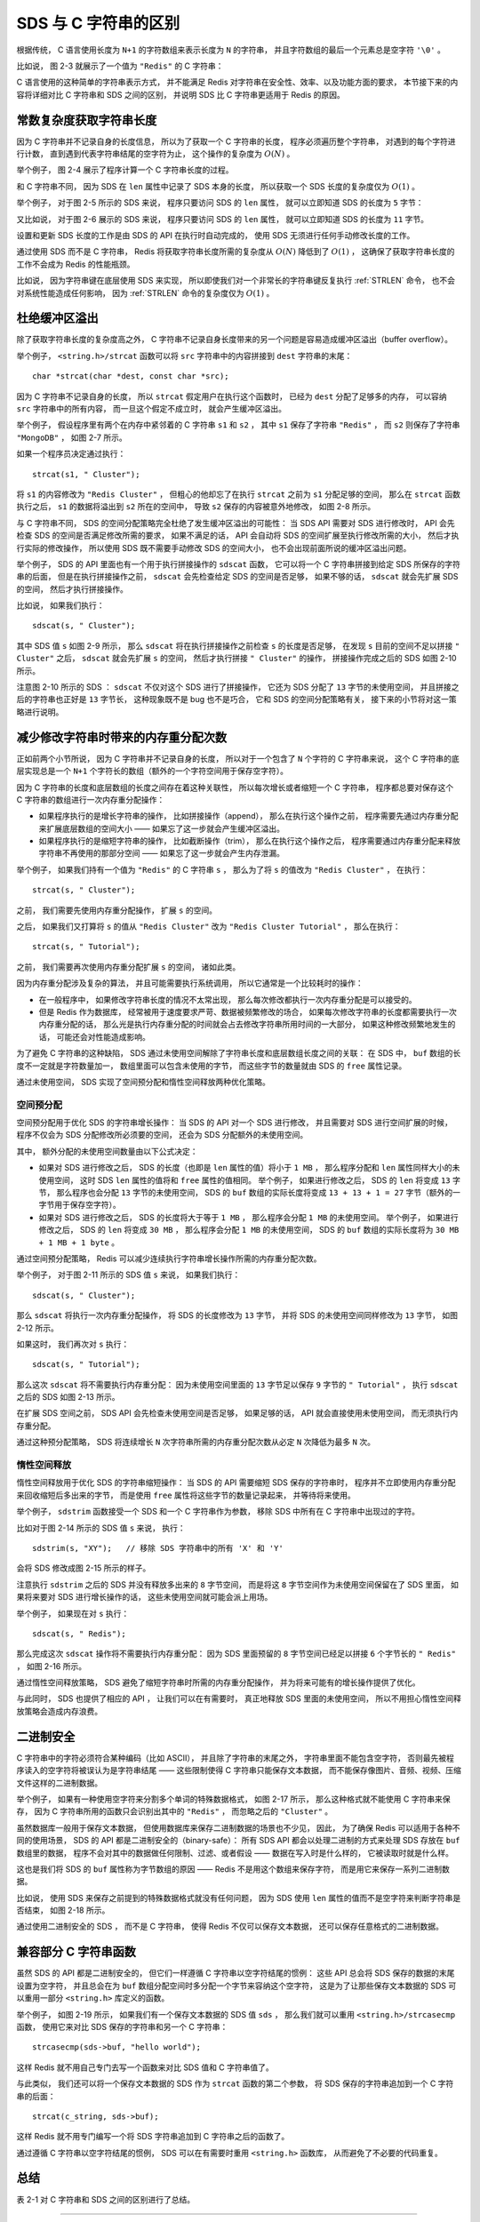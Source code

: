 SDS 与 C 字符串的区别
---------------------------

根据传统，
C 语言使用长度为 ``N+1`` 的字符数组来表示长度为 ``N`` 的字符串，
并且字符数组的最后一个元素总是空字符 ``'\0'`` 。

比如说，
图 2-3 就展示了一个值为 ``"Redis"`` 的 C 字符串：

.. graphviz::

    digraph {

        label = "\n 图 2-3    C 字符串";

        rankdir = LR;

        node [shape = record];

        //

        buf [label = "{ 'R' | 'e' | 'd' | 'i' | 's' | '\\0' }"];

    }

C 语言使用的这种简单的字符串表示方式，
并不能满足 Redis 对字符串在安全性、效率、以及功能方面的要求，
本节接下来的内容将详细对比 C 字符串和 SDS 之间的区别，
并说明 SDS 比 C 字符串更适用于 Redis 的原因。


常数复杂度获取字符串长度
^^^^^^^^^^^^^^^^^^^^^^^^^^^^^^^^^^^^

因为 C 字符串并不记录自身的长度信息，
所以为了获取一个 C 字符串的长度，
程序必须遍历整个字符串，
对遇到的每个字符进行计数，
直到遇到代表字符串结尾的空字符为止，
这个操作的复杂度为 :math:`O(N)` 。

举个例子，
图 2-4 展示了程序计算一个 C 字符串长度的过程。

.. graphviz::

    digraph {

        rankdir = TB;

        node [shape = record];

        str [label = " <1> 'R' | <2> 'e' | <3> 'd' | <4> 'i' | <5> 's' | <6> '\\0' "];

        node [shape = plaintext];

        p1 [label = "len = 1"];

        p1 -> str:1;

    }

.. graphviz::

    digraph {

        rankdir = TB;

        node [shape = record];

        str [label = " <1> 'R' | <2> 'e' | <3> 'd' | <4> 'i' | <5> 's' | <6> '\\0' "];

        node [shape = plaintext];

        p2 [label = "len = 2"];

        p2 -> str:2;

    }

.. graphviz::

    digraph {

        rankdir = TB;

        node [shape = record];

        str [label = " <1> 'R' | <2> 'e' | <3> 'd' | <4> 'i' | <5> 's' | <6> '\\0' "];

        node [shape = plaintext];

        p3 [label = "len = 3"];

        p3 -> str:3;

    }

.. graphviz::

    digraph {

        rankdir = TB;

        node [shape = record];

        str [label = " <1> 'R' | <2> 'e' | <3> 'd' | <4> 'i' | <5> 's' | <6> '\\0' "];

        node [shape = plaintext];

        p4 [label = "len = 4"];

        p4 -> str:4;

    }

.. graphviz::

    digraph {

        rankdir = TB;

        node [shape = record];

        str [label = " <1> 'R' | <2> 'e' | <3> 'd' | <4> 'i' | <5> 's' | <6> '\\0' "];

        node [shape = plaintext];

        p5 [label = "len = 5"];

        p5 -> str:5;

    }

.. graphviz::

    digraph {

        label = "\n 图 2-4    计算 C 字符串长度的过程";

        rankdir = TB;

        node [shape = record];

        str [label = " <1> 'R' | <2> 'e' | <3> 'd' | <4> 'i' | <5> 's' | <6> '\\0' "];

        node [shape = plaintext];

        p6 [label = "发现空字符 \n 停止计数 \n 字符串的长度为 5 字节"];

        p6 -> str:6;

    }

和 C 字符串不同，
因为 SDS 在 ``len`` 属性中记录了 SDS 本身的长度，
所以获取一个 SDS 长度的复杂度仅为 :math:`O(1)` 。

举个例子，
对于图 2-5 所示的 SDS 来说，
程序只要访问 SDS 的 ``len`` 属性，
就可以立即知道 SDS 的长度为 ``5`` 字节：

.. graphviz::

    digraph {

        label = "\n 图 2-5    五字节长的 SDS";

        rankdir = LR;

        node [shape = record];

        //

        sdshdr [label = "sdshdr | free \n 0 | len \n 5 | <buf> buf"];

        buf [label = "{ 'R' | 'e' | 'd' | 'i' | 's' | '\\0' }"];

        //

        sdshdr:buf -> buf;

    }

又比如说，
对于图 2-6 展示的 SDS 来说，
程序只要访问 SDS 的 ``len`` 属性，
就可以立即知道 SDS 的长度为 ``11`` 字节。

.. graphviz::

    digraph {

        label = "\n 图 2-6    十一字节长的 SDS";

        rankdir = LR;

        node [shape = record];

        //

        sdshdr [label = "sdshdr | free \n 0 | len \n 11 | <buf> buf"];

        buf [label = "{ 'h' | 'e' | 'l' | 'l' | 'o' | ' ' | 'w' | 'o' | 'r' | 'l' | 'd' | '\\0' }"];

        //

        sdshdr:buf -> buf;

    }

设置和更新 SDS 长度的工作是由 SDS 的 API 在执行时自动完成的，
使用 SDS 无须进行任何手动修改长度的工作。

通过使用 SDS 而不是 C 字符串，
Redis 将获取字符串长度所需的复杂度从 :math:`O(N)` 降低到了 :math:`O(1)` ，
这确保了获取字符串长度的工作不会成为 Redis 的性能瓶颈。

比如说，
因为字符串键在底层使用 SDS 来实现，
所以即使我们对一个非常长的字符串键反复执行 :ref:`STRLEN` 命令，
也不会对系统性能造成任何影响，
因为 :ref:`STRLEN` 命令的复杂度仅为 :math:`O(1)` 。


杜绝缓冲区溢出
^^^^^^^^^^^^^^^^^^^^^^^^^

除了获取字符串长度的复杂度高之外，
C 字符串不记录自身长度带来的另一个问题是容易造成缓冲区溢出（buffer overflow）。

举个例子，
``<string.h>/strcat`` 函数可以将 ``src`` 字符串中的内容拼接到 ``dest`` 字符串的末尾：

::

    char *strcat(char *dest, const char *src);

因为 C 字符串不记录自身的长度，
所以 ``strcat`` 假定用户在执行这个函数时，
已经为 ``dest`` 分配了足够多的内存，
可以容纳 ``src`` 字符串中的所有内容，
而一旦这个假定不成立时，
就会产生缓冲区溢出。

举个例子，
假设程序里有两个在内存中紧邻着的 C 字符串 ``s1`` 和 ``s2`` ，
其中 ``s1`` 保存了字符串 ``"Redis"`` ，
而 ``s2`` 则保存了字符串 ``"MongoDB"`` ，
如图 2-7 所示。

.. graphviz::

    digraph {

        label = "\n 图 2-7    在内存中紧邻的两个 C 字符串";

        rankdir = TB;

        //

        node [shape = record];

        memory [label = " ... | <s1> 'R' | 'e' | 'd' | 'i' | 's' | '\\0' | <s2> 'M' | 'o' | 'n' | 'g' | 'o' | 'D' | 'B' | '\\0' | ... "];

        //

        node [shape = plaintext];

        s1 -> memory:s1;

        s2 -> memory:s2;

    }

如果一个程序员决定通过执行：

::

    strcat(s1, " Cluster");

将 ``s1`` 的内容修改为 ``"Redis Cluster"`` ，
但粗心的他却忘了在执行 ``strcat`` 之前为 ``s1`` 分配足够的空间，
那么在 ``strcat`` 函数执行之后，
``s1`` 的数据将溢出到 ``s2`` 所在的空间中，
导致 ``s2`` 保存的内容被意外地修改，
如图 2-8 所示。

.. graphviz::

    digraph {

        label = "\n 图 2-8    s1 的内容溢出到了 s2 所在的位置上";

        rankdir = TB;

        //

        node [shape = record];

        memory [label = " ... | <s1> 'R' | 'e' | 'd' | 'i' | 's' | ' ' | <s2> 'C' | 'l' | 'u' | 's' | 't' | 'e' | 'r' | '\\0' | ... "];

        //

        node [shape = plaintext];

        s1 -> memory:s1;

        s2 -> memory:s2;

    }

与 C 字符串不同，
SDS 的空间分配策略完全杜绝了发生缓冲区溢出的可能性：
当 SDS API 需要对 SDS 进行修改时，
API 会先检查 SDS 的空间是否满足修改所需的要求，
如果不满足的话，
API 会自动将 SDS 的空间扩展至执行修改所需的大小，
然后才执行实际的修改操作，
所以使用 SDS 既不需要手动修改 SDS 的空间大小，
也不会出现前面所说的缓冲区溢出问题。

举个例子，
SDS 的 API 里面也有一个用于执行拼接操作的 ``sdscat`` 函数，
它可以将一个 C 字符串拼接到给定 SDS 所保存的字符串的后面，
但是在执行拼接操作之前，
``sdscat`` 会先检查给定 SDS 的空间是否足够，
如果不够的话，
``sdscat`` 就会先扩展 SDS 的空间，
然后才执行拼接操作。

比如说，
如果我们执行：

::

    sdscat(s, " Cluster");

其中 SDS 值 ``s`` 如图 2-9 所示，
那么 ``sdscat`` 将在执行拼接操作之前检查 ``s`` 的长度是否足够，
在发现 ``s`` 目前的空间不足以拼接 ``" Cluster"`` 之后，
``sdscat`` 就会先扩展 ``s`` 的空间，
然后才执行拼接 ``" Cluster"`` 的操作，
拼接操作完成之后的 SDS 如图 2-10 所示。

.. graphviz::

    digraph {

        label = "\n 图 2-9    sdscat 执行之前的 SDS";

        rankdir = LR;

        node [shape = record];

        //

        sdshdr [label = "sdshdr | free \n 0 | len \n 5 | <buf> buf"];

        buf [label = "{ 'R' | 'e' | 'd' | 'i' | 's' | '\\0' }"];

        //

        sdshdr:buf -> buf;

    }

.. graphviz::

    digraph {

        label = "\n 图 2-10    sdscat 执行之后的 SDS";

        rankdir = LR;

        node [shape = record];

        //

        sdshdr [label = "sdshdr | free \n 13 | len \n 13 | <buf> buf"];

        buf [label = "{ 'R' | 'e' | 'd' | 'i' | 's' | ' ' | 'C' | 'l' | 'u' | 's' | 't' | 'e' | 'r'| '\\0' | ... }"];

        //

        sdshdr:buf -> buf;

    }

注意图 2-10 所示的 SDS ：
``sdscat`` 不仅对这个 SDS 进行了拼接操作，
它还为 SDS 分配了 ``13`` 字节的未使用空间，
并且拼接之后的字符串也正好是 ``13`` 字节长，
这种现象既不是 bug 也不是巧合，
它和 SDS 的空间分配策略有关，
接下来的小节将对这一策略进行说明。


减少修改字符串时带来的内存重分配次数
^^^^^^^^^^^^^^^^^^^^^^^^^^^^^^^^^^^^^^^^^^^

正如前两个小节所说，
因为 C 字符串并不记录自身的长度，
所以对于一个包含了 ``N`` 个字符的 C 字符串来说，
这个 C 字符串的底层实现总是一个 ``N+1`` 个字符长的数组（额外的一个字符空间用于保存空字符）。

因为 C 字符串的长度和底层数组的长度之间存在着这种关联性，
所以每次增长或者缩短一个 C 字符串，
程序都总要对保存这个 C 字符串的数组进行一次内存重分配操作：

- 如果程序执行的是增长字符串的操作，
  比如拼接操作（append），
  那么在执行这个操作之前，
  程序需要先通过内存重分配来扩展底层数组的空间大小 ——
  如果忘了这一步就会产生缓冲区溢出。

- 如果程序执行的是缩短字符串的操作，
  比如截断操作（trim），
  那么在执行这个操作之后，
  程序需要通过内存重分配来释放字符串不再使用的那部分空间 ——
  如果忘了这一步就会产生内存泄漏。

举个例子，
如果我们持有一个值为 ``"Redis"`` 的 C 字符串 ``s`` ，
那么为了将 ``s`` 的值改为 ``"Redis Cluster"`` ，
在执行：

::

    strcat(s, " Cluster");

之前，
我们需要先使用内存重分配操作，
扩展 ``s`` 的空间。

之后，
如果我们又打算将 ``s`` 的值从 ``"Redis Cluster"`` 改为 ``"Redis Cluster Tutorial"`` ，
那么在执行：

::

    strcat(s, " Tutorial");

之前，
我们需要再次使用内存重分配扩展 ``s`` 的空间，
诸如此类。

因为内存重分配涉及复杂的算法，
并且可能需要执行系统调用，
所以它通常是一个比较耗时的操作：

- 在一般程序中，
  如果修改字符串长度的情况不太常出现，
  那么每次修改都执行一次内存重分配是可以接受的。

- 但是 Redis 作为数据库，
  经常被用于速度要求严苛、数据被频繁修改的场合，
  如果每次修改字符串的长度都需要执行一次内存重分配的话，
  那么光是执行内存重分配的时间就会占去修改字符串所用时间的一大部分，
  如果这种修改频繁地发生的话，
  可能还会对性能造成影响。

.. SDS 通过解除字符串长度和底层数组长度之间的关系来避免 C 字符串的这种缺陷：

为了避免 C 字符串的这种缺陷，
SDS 通过未使用空间解除了字符串长度和底层数组长度之间的关联：
在 SDS 中，
``buf`` 数组的长度不一定就是字符数量加一，
数组里面可以包含未使用的字节，
而这些字节的数量就由 SDS 的 ``free`` 属性记录。

通过未使用空间，
SDS 实现了空间预分配和惰性空间释放两种优化策略。


空间预分配
"""""""""""""""""""

.. TODO
    这里可以进行简化，
    不需要展示 sdscat 或者 sdstrim ，
    只要说明 SDS 被修改之前和被修改之后的区别就可以了。

空间预分配用于优化 SDS 的字符串增长操作：
当 SDS 的 API 对一个 SDS 进行修改，
并且需要对 SDS 进行空间扩展的时候，
程序不仅会为 SDS 分配修改所必须要的空间，
还会为 SDS 分配额外的未使用空间。

其中，
额外分配的未使用空间数量由以下公式决定：

- 如果对 SDS 进行修改之后，
  SDS 的长度（也即是 ``len`` 属性的值）将小于 ``1 MB`` ，
  那么程序分配和 ``len`` 属性同样大小的未使用空间，
  这时 SDS ``len`` 属性的值将和 ``free`` 属性的值相同。
  举个例子，
  如果进行修改之后，
  SDS 的 ``len`` 将变成 ``13`` 字节，
  那么程序也会分配 ``13`` 字节的未使用空间，
  SDS 的 ``buf`` 数组的实际长度将变成 ``13 + 13 + 1 = 27`` 字节（额外的一字节用于保存空字符）。

- 如果对 SDS 进行修改之后，
  SDS 的长度将大于等于 ``1 MB`` ，
  那么程序会分配 ``1 MB`` 的未使用空间。
  举个例子，
  如果进行修改之后，
  SDS 的 ``len`` 将变成 ``30 MB`` ，
  那么程序会分配 ``1 MB`` 的未使用空间，
  SDS 的 ``buf`` 数组的实际长度将为 ``30 MB + 1 MB + 1 byte`` 。

通过空间预分配策略，
Redis 可以减少连续执行字符串增长操作所需的内存重分配次数。

举个例子，
对于图 2-11 所示的 SDS 值 ``s`` 来说，
如果我们执行：

::

    sdscat(s, " Cluster");

那么 ``sdscat`` 将执行一次内存重分配操作，
将 SDS 的长度修改为 ``13`` 字节，
并将 SDS 的未使用空间同样修改为 ``13`` 字节，
如图 2-12 所示。

.. graphviz::

    digraph {

        label = "\n 图 2-11    执行 sdscat 之前的 SDS";

        rankdir = LR;

        node [shape = record];

        //

        sdshdr [label = "sdshdr | free \n 0 | len \n 5 | <buf> buf"];

        buf [label = "{ 'R' | 'e' | 'd' | 'i' | 's' | '\\0' }"];

        //

        sdshdr:buf -> buf;

    }

.. graphviz::

    digraph {

        label = "\n 图 2-12    执行 sdscat 之后的 SDS";

        rankdir = LR;

        node [shape = record];

        //

        sdshdr [label = "sdshdr | free \n 13 | len \n 13 | <buf> buf"];

        buf [label = "{ 'R' | 'e' | 'd' | 'i' | 's' | ' ' | 'C' | 'l' | 'u' | 's' | 't' | 'e' | 'r'| '\\0' | ... }"];

        //

        sdshdr:buf -> buf;

    }

如果这时，
我们再次对 ``s`` 执行：

::

    sdscat(s, " Tutorial");

那么这次 ``sdscat`` 将不需要执行内存重分配：
因为未使用空间里面的 ``13`` 字节足以保存 ``9`` 字节的 ``" Tutorial"`` ，
执行 ``sdscat`` 之后的 SDS 如图 2-13 所示。

.. graphviz::

    digraph {

        label = "\n 图 2-13    再次执行 sdscat 之后的 SDS";

        rankdir = LR;

        node [shape = record];

        //

        sdshdr [label = "sdshdr | free \n 4 | len \n 22 | <buf> buf"];

        //buf [label = "{ 'R' | 'e' | 'd' | 'i' | 's' | ' ' | 'C' | 'l' | 'u' | 's' | 't' | 'e' | 'r'| ' ' | 'T' | 'u' | 't' | 'o' | 'r' | 'i' | 'a' | 'l' | '\\0' | ... }"];
        buf [label = "{ 'R' | 'e' | 'd' | 'i' | 's' | ... | ' ' | 'T' | 'u' | 't' | 'o' | 'r' | 'i' | 'a' | 'l' | '\\0' | ... }"];

        //

        sdshdr:buf -> buf;

    }

在扩展 SDS 空间之前，
SDS API 会先检查未使用空间是否足够，
如果足够的话，
API 就会直接使用未使用空间，
而无须执行内存重分配。

通过这种预分配策略，
SDS 将连续增长 ``N`` 次字符串所需的内存重分配次数从必定 ``N`` 次降低为最多 ``N`` 次。


惰性空间释放
"""""""""""""""""""

惰性空间释放用于优化 SDS 的字符串缩短操作：
当 SDS 的 API 需要缩短 SDS 保存的字符串时，
程序并不立即使用内存重分配来回收缩短后多出来的字节，
而是使用 ``free`` 属性将这些字节的数量记录起来，
并等待将来使用。

举个例子，
``sdstrim`` 函数接受一个 SDS 和一个 C 字符串作为参数，
移除 SDS 中所有在 C 字符串中出现过的字符。

比如对于图 2-14 所示的 SDS 值 ``s`` 来说，
执行：

::

    sdstrim(s, "XY");   // 移除 SDS 字符串中的所有 'X' 和 'Y'

会将 SDS 修改成图 2-15 所示的样子。

.. graphviz::

    digraph {

        label = "\n 图 2-14    执行 sdstrim 之前的 SDS";

        rankdir = LR;

        node [shape = record];

        //

        sdshdr [label = "sdshdr | free \n 0 | len \n 11 | <buf> buf"];

        buf [label = " { 'X' | 'Y' | 'X' | 'a' | 'Y' | 'Y' | 'b' | 'c' | 'X' | 'Y' | 'Y' | '\\0' } "];

        //

        sdshdr:buf -> buf;

    }

.. graphviz::

    digraph {

        label = "\n 图 2-15    执行 sdstrim 之后的 SDS";

        rankdir = LR;

        node [shape = record];

        //

        sdshdr [label = "sdshdr | free \n 8 | len \n 3 | <buf> buf"];

        buf [label = " { 'a' | 'b' | 'c' | '\\0' | <1> | <2> | <3> | <4> | <5> | <6> | <7> | <8> } "];

        //

        sdshdr:buf -> buf;

    }

注意执行 ``sdstrim`` 之后的 SDS 并没有释放多出来的 ``8`` 字节空间，
而是将这 ``8`` 字节空间作为未使用空间保留在了 SDS 里面，
如果将来要对 SDS 进行增长操作的话，
这些未使用空间就可能会派上用场。

举个例子，
如果现在对 ``s`` 执行：

::

    sdscat(s, " Redis");

那么完成这次 ``sdscat`` 操作将不需要执行内存重分配：
因为 SDS 里面预留的 ``8`` 字节空间已经足以拼接 ``6`` 个字节长的 ``" Redis"`` ，
如图 2-16 所示。

.. graphviz::

    digraph {

        label = "\n 图 2-16    执行 sdscat 之后的的 SDS";

        rankdir = LR;

        node [shape = record];

        //

        sdshdr [label = "sdshdr | free \n 2 | len \n 9 | <buf> buf"];

        buf [label = " { 'a' | 'b' | 'c' | ' ' | 'R' | 'e' | 'd' | 'i' | 's' | '\\0' | <1> | <2> } "];

        //

        sdshdr:buf -> buf;

    }

通过惰性空间释放策略，
SDS 避免了缩短字符串时所需的内存重分配操作，
并为将来可能有的增长操作提供了优化。

与此同时，
SDS 也提供了相应的 API ，
让我们可以在有需要时，
真正地释放 SDS 里面的未使用空间，
所以不用担心惰性空间释放策略会造成内存浪费。


二进制安全
^^^^^^^^^^^^^^^^^^

C 字符串中的字符必须符合某种编码（比如 ASCII），
并且除了字符串的末尾之外，
字符串里面不能包含空字符，
否则最先被程序读入的空字符将被误认为是字符串结尾 ——
这些限制使得 C 字符串只能保存文本数据，
而不能保存像图片、音频、视频、压缩文件这样的二进制数据。

举个例子，
如果有一种使用空字符来分割多个单词的特殊数据格式，
如图 2-17 所示，
那么这种格式就不能使用 C 字符串来保存，
因为 C 字符串所用的函数只会识别出其中的 ``"Redis"`` ，
而忽略之后的 ``"Cluster"`` 。

.. graphviz::

    digraph {

        label = "\n 图 2-17    使用空字符来分割单词的特殊数据格式";

        node [shape = record];

        content [label = " 'R' | 'e' | 'd' | 'i' | 's' | '\\0' | 'C' | 'l' | 'u' | 's' | 't' | 'e' | 'r' | '\\0' "];

    }

虽然数据库一般用于保存文本数据，
但使用数据库来保存二进制数据的场景也不少见，
因此，
为了确保 Redis 可以适用于各种不同的使用场景，
SDS 的 API 都是二进制安全的（binary-safe）：
所有 SDS API 都会以处理二进制的方式来处理 SDS 存放在 ``buf`` 数组里的数据，
程序不会对其中的数据做任何限制、过滤、或者假设 ——
数据在写入时是什么样的，
它被读取时就是什么样。

这也是我们将 SDS 的 ``buf`` 属性称为字节数组的原因 ——
Redis 不是用这个数组来保存字符，
而是用它来保存一系列二进制数据。

比如说，
使用 SDS 来保存之前提到的特殊数据格式就没有任何问题，
因为 SDS 使用 ``len`` 属性的值而不是空字符来判断字符串是否结束，
如图 2-18 所示。

.. graphviz::

    digraph {

        label = "\n 图 2-18    保存了特殊数据格式的 SDS";

        rankdir = LR;

        node [shape = record];

        //

        sdshdr [label = "sdshdr | free \n 0 | len \n 14 | <buf> buf"];

        buf [label = " { 'R' | 'e' | 'd' | 'i' | 's' | '\\0' | 'C' | 'l' | 'u' | 's' | 't' | 'e' | 'r' | '\\0' | '\\0' } "];

        //

        sdshdr:buf -> buf;

    }

通过使用二进制安全的 SDS ，
而不是 C 字符串，
使得 Redis 不仅可以保存文本数据，
还可以保存任意格式的二进制数据。


兼容部分 C 字符串函数
^^^^^^^^^^^^^^^^^^^^^^^^

虽然 SDS 的 API 都是二进制安全的，
但它们一样遵循 C 字符串以空字符结尾的惯例：
这些 API 总会将 SDS 保存的数据的末尾设置为空字符，
并且总会在为 ``buf`` 数组分配空间时多分配一个字节来容纳这个空字符，
这是为了让那些保存文本数据的 SDS 可以重用一部分 ``<string.h>`` 库定义的函数。

.. graphviz::

    digraph {

        label = "\n 图 2-19    一个保存着文本数据的 SDS";

        rankdir = LR;

        node [shape = record];

        //

        sdshdr [label = "sdshdr | free \n 0 | len \n 11 | <buf> buf"];

        buf [label = "{ 'h' | 'e' | 'l' | 'l' | 'o' | ' ' | 'R' | 'e' | 'd' | 'i' | 's' | '\\0' }"];

        //

        sdshdr:buf -> buf;

    }

举个例子，
如图 2-19 所示，
如果我们有一个保存文本数据的 SDS 值 ``sds`` ，
那么我们就可以重用 ``<string.h>/strcasecmp`` 函数，
使用它来对比 SDS 保存的字符串和另一个 C 字符串：

::

    strcasecmp(sds->buf, "hello world");

这样 Redis 就不用自己专门去写一个函数来对比 SDS 值和 C 字符串值了。

与此类似，
我们还可以将一个保存文本数据的 SDS 作为 ``strcat`` 函数的第二个参数，
将 SDS 保存的字符串追加到一个 C 字符串的后面：

::

    strcat(c_string, sds->buf);

这样 Redis 就不用专门编写一个将 SDS 字符串追加到 C 字符串之后的函数了。

通过遵循 C 字符串以空字符结尾的惯例，
SDS 可以在有需要时重用 ``<string.h>`` 函数库，
从而避免了不必要的代码重复。


总结
^^^^^^^^^^^^

表 2-1 对 C 字符串和 SDS 之间的区别进行了总结。

----

表 2-1    C 字符串和 SDS 之间的区别

+-----------------------------------------------------------+-----------------------------------------------------------+
| C 字符串                                                  | SDS                                                       |
+===========================================================+===========================================================+
| 获取字符串长度的复杂度为 :math:`O(N)` 。                  | 获取字符串长度的复杂度为 :math:`O(1)` 。                  |
+-----------------------------------------------------------+-----------------------------------------------------------+
| API 是不安全的，可能会造成缓冲区溢出。                    | API 是安全的，不会造成缓冲区溢出。                        |
+-----------------------------------------------------------+-----------------------------------------------------------+
| 修改字符串长度 ``N`` 次必然需要执行 ``N`` 次内存重分配。  | 修改字符串长度 ``N`` 次最多需要执行 ``N`` 次内存重分配。  |
+-----------------------------------------------------------+-----------------------------------------------------------+
| 只能保存文本数据。                                        | 可以保存文本或者二进制数据。                              |
+-----------------------------------------------------------+-----------------------------------------------------------+
| 可以使用所有 ``<string.h>`` 库中的函数。                  | 可以使用一部分 ``<string.h>`` 库中的函数。                |
+-----------------------------------------------------------+-----------------------------------------------------------+
